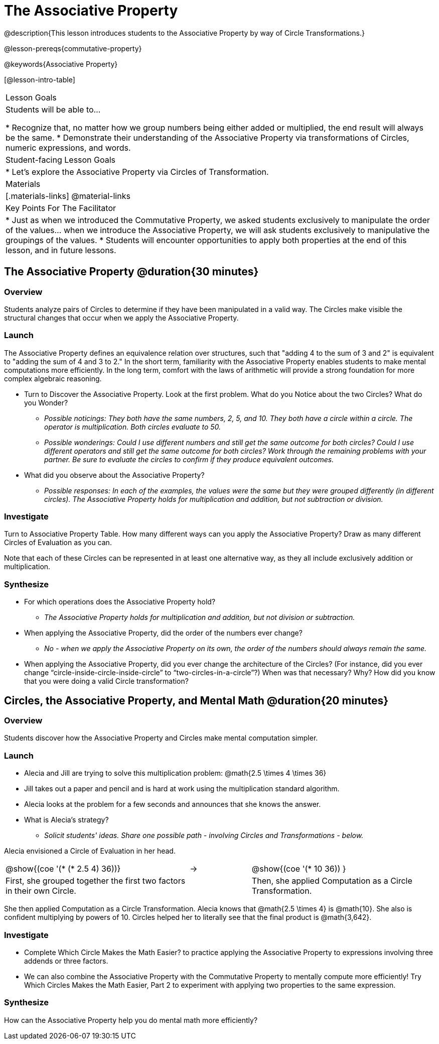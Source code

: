 = The Associative Property

@description{This lesson introduces students to the Associative Property by way of Circle Transformations.}

@lesson-prereqs{commutative-property}

@keywords{Associative Property}

[@lesson-intro-table]
|===

| Lesson Goals
| Students will be able to...

* Recognize that, no matter how we group numbers being either added or multiplied, the end result will always be the same.
* Demonstrate their understanding of the Associative Property via transformations of Circles, numeric expressions, and words.

| Student-facing Lesson Goals
|

* Let's explore the Associative Property via Circles of Transformation.

| Materials
|[.materials-links]
@material-links

| Key Points For The Facilitator
|
* Just as when we introduced the Commutative Property, we asked students exclusively to manipulate the order of the values... when we introduce the Associative Property, we will ask students exclusively to manipulative the groupings of the values.
* Students will encounter opportunities to apply both properties at the end of this lesson, and in future lessons.
|===

== The Associative Property @duration{30 minutes}

=== Overview

Students analyze pairs of Circles to determine if they have been manipulated in a valid way. The Circles make visible the structural changes that occur when we apply the Associative Property.

=== Launch

The Associative Property defines an equivalence relation over structures, such that "adding 4 to the sum of 3 and 2" is equivalent to "adding the sum of 4 and 3 to 2." In the short term, familiarity with the Associative Property enables students to make mental computations more efficiently. In the long term, comfort with the laws of arithmetic will provide a strong foundation for more complex algebraic reasoning.

[.lesson-instruction]
- Turn to Discover the Associative Property. Look at the first problem. What do you Notice about the two Circles? What do you Wonder?
** _Possible noticings: They both have the same numbers, 2, 5, and 10. They both have a circle within a circle. The operator is multiplication. Both circles evaluate to 50._
** _Possible wonderings: Could I use different numbers and still get the same outcome for both circles? Could I use different operators and still get the same outcome for both circles?
Work through the remaining problems with your partner. Be sure to evaluate the circles to confirm if they produce equivalent outcomes._
- What did you observe about the Associative Property?
** _Possible responses: In each of the examples, the values were the same but they were grouped differently (in different circles). The Associative Property holds for multiplication and addition, but not subtraction or division._

=== Investigate

[.lesson-instruction]
Turn to Associative Property Table. How many different ways can you apply the Associative Property? Draw as many different Circles of Evaluation as you can.

Note that each of these Circles can be represented in at least one alternative way, as they all include exclusively addition or multiplication.

=== Synthesize

- For which operations does the Associative Property hold?
** _The Associative Property holds for multiplication and addition, but not division or subtraction._
- When applying the Associative Property, did the order of the numbers ever change?
** _No - when we apply the Associative Property on its own, the order of the numbers should always remain the same._
- When applying the Associative Property, did you ever change the architecture of the Circles? (For instance, did you ever change “circle-inside-circle-inside-circle” to “two-circles-in-a-circle”?) When was that necessary? Why? How did you know that you were doing a valid Circle transformation?

== Circles, the Associative Property, and Mental Math @duration{20 minutes}

=== Overview
Students discover how the Associative Property and Circles make mental computation simpler.

=== Launch

[.lesson-instruction]
- Alecia and Jill are trying to solve this multiplication problem: @math{2.5 \times 4 \times 36}
- Jill takes out a paper and pencil and is hard at work using the multiplication standard algorithm.
- Alecia looks at the problem for a few seconds and announces that she knows the answer.
- What is Alecia’s strategy?
** _Solicit students' ideas. Share one possible path - involving Circles and Transformations - below._

Alecia envisioned a Circle of Evaluation in her head.

[.embedded, cols="^.^3,^.^1,^.^3", grid="none", stripes="none" frame="none"]
|===

|@show{(coe '(* (* 2.5 4) 36))}	| &rarr; | @show{(coe  '(* 10 36)) }
| First, she grouped together the first two factors in their own Circle. |  | Then, she applied Computation as a Circle Transformation.

|===

She then applied Computation as a Circle Transformation. Alecia knows that @math{2.5 \times 4} is @math{10}. She also is confident multiplying by powers of 10. Circles helped her to literally see that the final product is @math{3,642}.

=== Investigate

[.lesson-instruction]
- Complete Which Circle Makes the Math Easier? to practice applying the Associative Property to expressions involving three addends or three factors.
- We can also combine the Associative Property with the Commutative Property to mentally compute more efficiently! Try Which Circles Makes the Math Easier, Part 2 to experiment with applying two properties to the same expression.

=== Synthesize

How can the Associative Property help you do mental math more efficiently?
